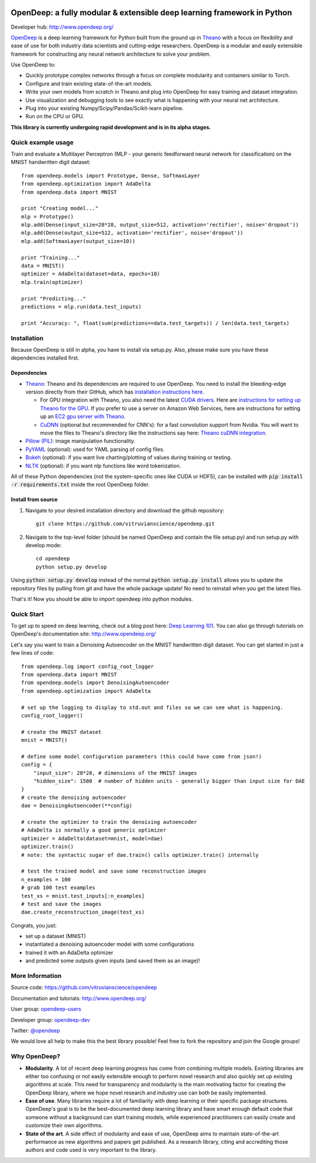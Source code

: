 .. image:: https://readthedocs.org/projects/opendeep/badge/?version=latest
    :target: https://readthedocs.org/projects/opendeep/?badge=latest
    :alt: Documentation Status


.. image:: readme_images/OpenDeep_logo_name.png
   :scale: 50 %
   :alt: OpenDeep
   :align: center

========================================================================
OpenDeep: a fully modular & extensible deep learning framework in Python
========================================================================
Developer hub: http://www.opendeep.org/

OpenDeep_ is a deep learning framework for Python built from the ground up
in Theano_ with a focus on flexibility and ease of use for both industry data scientists and cutting-edge researchers.
OpenDeep is a modular and easily extensible framework for constructing any neural network architecture to
solve your problem.

Use OpenDeep to:

* Quickly prototype complex networks through a focus on complete modularity and containers similar to Torch.
* Configure and train existing state-of-the-art models.
* Write your own models from scratch in Theano and plug into OpenDeep for easy training and dataset integration.
* Use visualization and debugging tools to see exactly what is happening with your neural net architecture.
* Plug into your existing Numpy/Scipy/Pandas/Scikit-learn pipeline.
* Run on the CPU or GPU.

**This library is currently undergoing rapid development and is in its alpha stages.**

.. _OpenDeep: http://www.opendeep.org/
.. _Theano: http://deeplearning.net/software/theano/


Quick example usage
===================
Train and evaluate a Multilayer Perceptron (MLP - your generic feedforward neural network for classification)
on the MNIST handwritten digit dataset::
	
    from opendeep.models import Prototype, Dense, SoftmaxLayer
    from opendeep.optimization import AdaDelta
    from opendeep.data import MNIST

    print "Creating model..."
    mlp = Prototype()
    mlp.add(Dense(input_size=28*28, output_size=512, activation='rectifier', noise='dropout'))
    mlp.add(Dense(output_size=512, activation='rectifier', noise='dropout'))
    mlp.add(SoftmaxLayer(output_size=10))

    print "Training..."
    data = MNIST()
    optimizer = AdaDelta(dataset=data, epochs=10)
    mlp.train(optimizer)

    print "Predicting..."
    predictions = mlp.run(data.test_inputs)

    print "Accuracy: ", float(sum(predictions==data.test_targets)) / len(data.test_targets)


Installation
============
Because OpenDeep is still in alpha, you have to install via setup.py. Also, please make sure you have these dependencies installed first.

Dependencies
------------
* Theano_: Theano and its dependencies are required to use OpenDeep. You need to install the bleeding-edge version directly from their GitHub, which has `installation instructions here`_.

  * For GPU integration with Theano, you also need the latest `CUDA drivers`_. Here are `instructions for setting up Theano for the GPU`_. If you prefer to use a server on Amazon Web Services, here are instructions for setting up an `EC2 gpu server with Theano`_.

  * CuDNN_ (optional but recommended for CNN's): for a fast convolution support from Nvidia. You will want to move the files to Theano's directory like the instructions say here: `Theano cuDNN integration`_.

* `Pillow (PIL)`_: image manipulation functionality.

* PyYAML_ (optional): used for YAML parsing of config files.

* Bokeh_ (optional): if you want live charting/plotting of values during training or testing.

* NLTK_ (optional): if you want nlp functions like word tokenization.

All of these Python dependencies (not the system-specific ones like CUDA or HDF5), can be installed with :code:`pip install -r requirements.txt` inside the root OpenDeep folder.

.. _installation instructions here: http://deeplearning.net/software/theano/install.html#bleeding-edge-install-instructions
.. _CUDA drivers: https://developer.nvidia.com/cuda-toolkit
.. _instructions for setting up Theano for the GPU: http://deeplearning.net/software/theano/tutorial/using_gpu.html
.. _EC2 gpu server with Theano: http://markus.com/install-theano-on-aws
.. _CuDNN: https://developer.nvidia.com/cuDNN
.. _Theano cuDNN integration: http://deeplearning.net/software/theano/library/sandbox/cuda/dnn.html
.. _Pillow (PIL): https://pillow.readthedocs.org/installation.html
.. _PyYAML: http://pyyaml.org/
.. _Bokeh: http://bokeh.pydata.org/en/latest/
.. _NLTK: http://www.nltk.org/

Install from source
-------------------
1) Navigate to your desired installation directory and download the github repository::

    git clone https://github.com/vitruvianscience/opendeep.git

2) Navigate to the top-level folder (should be named OpenDeep and contain the file setup.py) and run setup.py with develop mode::

    cd opendeep
    python setup.py develop

Using :code:`python setup.py develop` instead of the normal :code:`python setup.py install` allows you to update the repository files by pulling
from git and have the whole package update! No need to reinstall when you get the latest files.

That's it! Now you should be able to import opendeep into python modules.


Quick Start
===========
To get up to speed on deep learning, check out a blog post here: `Deep Learning 101`_.
You can also go through tutorials on OpenDeep's documentation site: http://www.opendeep.org/

Let's say you want to train a Denoising Autoencoder on the MNIST handwritten digit dataset. You can get started
in just a few lines of code::

    from opendeep.log import config_root_logger
    from opendeep.data import MNIST
    from opendeep.models import DenoisingAutoencoder
    from opendeep.optimization import AdaDelta

    # set up the logging to display to std.out and files so we can see what is happening.
    config_root_logger()

    # create the MNIST dataset
    mnist = MNIST()

    # define some model configuration parameters (this could have come from json!)
    config = {
        "input_size": 28*28, # dimensions of the MNIST images
        "hidden_size": 1500  # number of hidden units - generally bigger than input size for DAE
    }
    # create the denoising autoencoder
    dae = DenoisingAutoencoder(**config)

    # create the optimizer to train the denoising autoencoder
    # AdaDelta is normally a good generic optimizer
    optimizer = AdaDelta(dataset=mnist, model=dae)
    optimizer.train()
    # note: the syntactic sugar of dae.train() calls optimizer.train() internally

    # test the trained model and save some reconstruction images
    n_examples = 100
    # grab 100 test examples
    test_xs = mnist.test_inputs[:n_examples]
    # test and save the images
    dae.create_reconstruction_image(test_xs)

Congrats, you just:

- set up a dataset (MNIST)

- instantiated a denoising autoencoder model with some configurations

- trained it with an AdaDelta optimizer

- and predicted some outputs given inputs (and saved them as an image)!

.. image:: readme_images/gatsby.gif
   :scale: 100 %
   :alt: Working example!
   :align: center

.. _Deep Learning 101: http://markus.com/deep-learning-101/


More Information
================
Source code: https://github.com/vitruvianscience/opendeep

Documentation and tutorials: http://www.opendeep.org/

User group: `opendeep-users`_

Developer group: `opendeep-dev`_

Twitter: `@opendeep`_

We would love all help to make this the best library possible! Feel free to fork the repository and
join the Google groups!

.. _opendeep-users: https://groups.google.com/forum/#!forum/opendeep-users/
.. _opendeep-dev: https://groups.google.com/forum/#!forum/opendeep-dev/
.. _@opendeep: https://twitter.com/opendeep


Why OpenDeep?
=============

- **Modularity**. A lot of recent deep learning progress has come from combining multiple models. Existing libraries are either too confusing or not easily extensible enough to perform novel research and also quickly set up existing algorithms at scale. This need for transparency and modularity is the main motivating factor for creating the OpenDeep library, where we hope novel research and industry use can both be easily implemented.

- **Ease of use**. Many libraries require a lot of familiarity with deep learning or their specific package structures. OpenDeep's goal is to be the best-documented deep learning library and have smart enough default code that someone without a background can start training models, while experienced practitioners can easily create and customize their own algorithms.

- **State of the art**. A side effect of modularity and ease of use, OpenDeep aims to maintain state-of-the-art performance as new algorithms and papers get published. As a research library, citing and accrediting those authors and code used is very important to the library.
